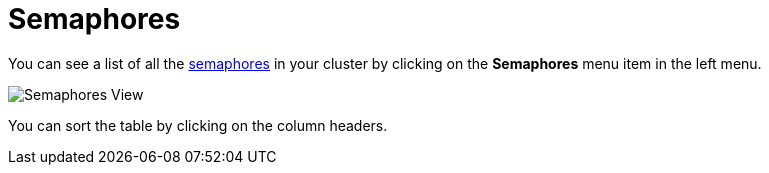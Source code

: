 = Semaphores

You can see a list of all the xref:{page-latest-supported-hazelcast}@hazelcast:data-structures:isemaphore.adoc[semaphores] in your cluster
by clicking on the **Semaphores** menu item in the left menu.

image:ROOT:Semaphores.png[Semaphores View]

You can sort the table by clicking on the column headers.
